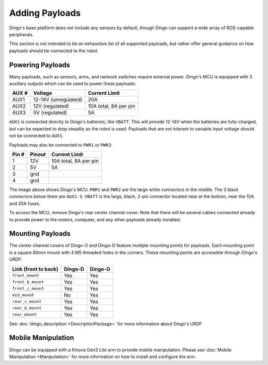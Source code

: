 Adding Payloads
================

Dingo's base platform does not include any sensors by default, though Dingo can support a wide array of ROS-capable
peripherals.

This section is not intended to be an exhaustive list of all supported payloads, but rather offer general guidance
on how payloads should be connected to the robot.


Powering Payloads
------------------

Many payloads, such as sensors, arms, and network switches require external power.  Dingo's MCU is equipped with
3 auxiliary outputs which can be used to power these payloads:

======  ======================  =======================
AUX #   Voltage                 Current Limit
======  ======================  =======================
AUX1    12-14V (unregulated)    20A
AUX2    12V (regulated)         10A total, 8A per pin
AUX3    5V (regulated)          5A
======  ======================  =======================

``AUX1`` is connected directly to Dingo's batteries, like ``VBATT``.  This will provide 12-14V when the batteries are
fully-charged, but can be expected to drop steadily as the robot is used.  Payloads that are not tolerant to variable
input voltage should not be connected to ``AUX1``.

Payloads may also be connected to ``PWR1`` or ``PWR2``:

======  ======== ======================
Pin #   Pinout   Current Limit
======  ======== ======================
1       12V      10A total, 8A per pin
2       5V       5A
3       gnd
4       gnd
======  ======== ======================

.. image:: images/mcu.jpg
  :alt: Dingo's MCU

The image above shows Dingo's MCU. ``PWR1`` and ``PWR2`` are the large white connectors in the middle.  The 3 black
connectors below them are ``AUX1-3``.  ``VBATT`` is the large, black, 2-pin connector located near at the bottom, near
the 10A and 20A fuses.

To access the MCU, remove Dingo's rear center channel cover.  Note that there will be several cables connected already
to provide power to the motors, computer, and any other payloads already installed.


Mounting Payloads
------------------

The center channel covers of Dingo-O and Dingo-D feature multiple mounting points for payloads.  Each mounting point is
a square 80mm mount with 4 M5 threaded holes in the corners.  These mounting points are accessible through Dingo's URDF:

====================== ========== ==========
Link (front to back)   Dingo-D    Dingo-O
====================== ========== ==========
``front_mount``        Yes        Yes
``front_b_mount``      Yes        Yes
``front_c_mount``      Yes        Yes
``mid_mount``          No         Yes
``rear_c_mount``       Yes        Yes
``rear_b_mount``       Yes        Yes
``rear_mount``         Yes        Yes
====================== ========== ==========

See :doc:`dingo_description <DescriptionPackage>` for more information about Dingo's URDF


Mobile Manipulation
--------------------

Dingo can be equipped with a Kinova Gen3 Lite arm to provide mobile manipulation.  Please see
:doc:`Mobile Manipulation <Manipulation>` for more information on how to install and configure the arm.
